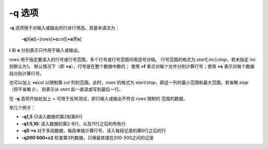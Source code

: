 -q 选项
=======

**-q** 选项用于对输入或输出的行进行筛选。其基本语法为：

    **-q**\ [**i**\ \|\ **o**][~]\ *rows*\ [**+c**\ *col*][**+a**\ \|\ **f**\ \|\ **s**]

**i** 和 **o** 分别表示只作用于输入或输出。

*rows* 用于指定要读入的行号或行号范围，多个行号或行号范围间用逗号分隔。
行号范围的格式为 *start*\ [:*inc*]:*stop*\ ，若未指定 *inc* 则默认为1。
默认情况下（即 **+a**\ ），行号是在整个数据中数的；
使用 **+f** 表示对每个文件分别计算行号；使用 **+s** 表示对每个数据段分别计算行号。

也可以加上 **+c**\ *col* 以限制第 *col* 列的范围。此时，\ *rows* 的格式为
*start*/*stop*\ ，即这一列的最小范围和最大范围。若省略 *stop* （但不省略 **/**\ ），
则表示从 *start* 起一直读或写到最后一行。

在 **-q** 选项开始处加上 **~** 可用于反转测试，即只输入或输出不符合 *rows* 限制的
范围的数据。

举几个例子：

- **-q1,5** 只读入数据的第2和第6行
- **-q1:5,10:** 读入数据的第2-6行，以及11行之后的所有行
- **-q5:+s** 对于多段数据，每段单独计算行号，读入每段记录的第6行之后的行
- **-q200:500+c2** 检查第3列数据，只保留其值在200-500之间的记录
